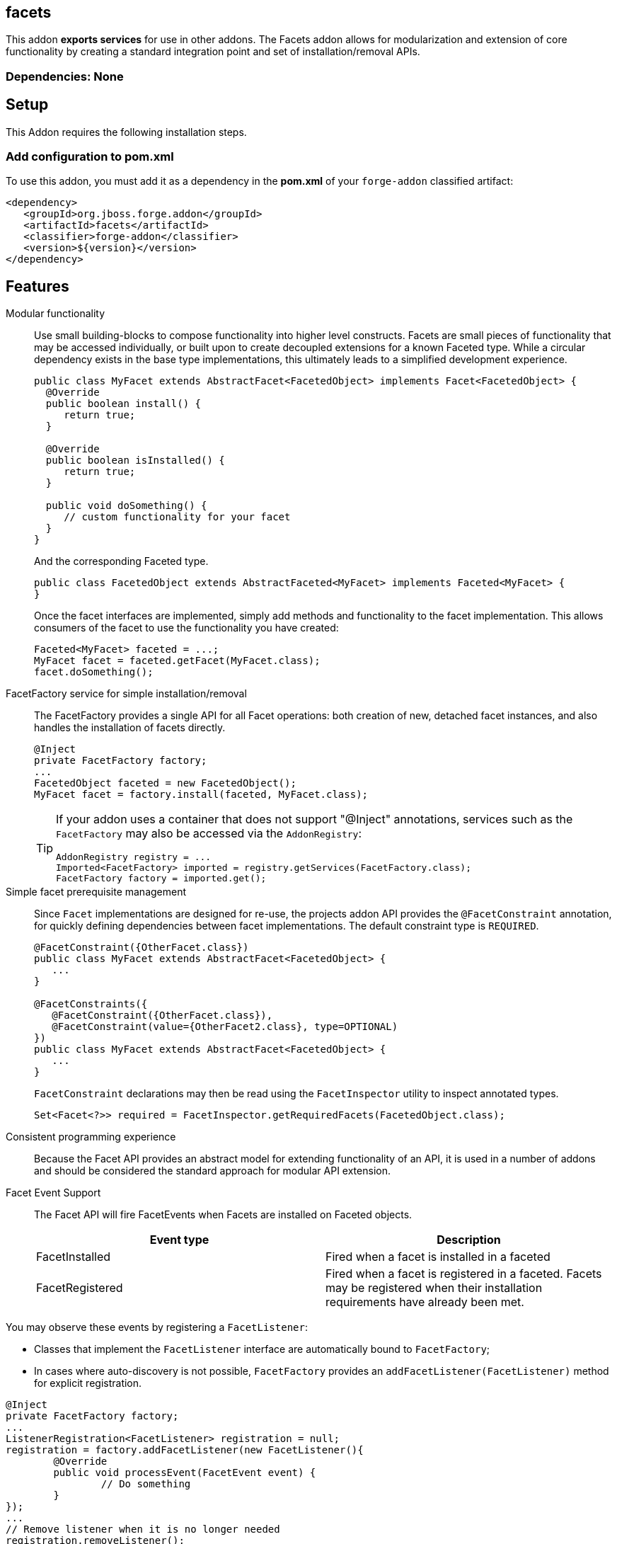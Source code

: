 == facets
:idprefix: id_ 


This addon *exports services* for use in other addons. The Facets addon allows for modularization and extension of core
functionality by creating a standard integration point and set of installation/removal APIs.  

=== Dependencies: None

== Setup

This Addon requires the following installation steps.

=== Add configuration to pom.xml 

To use this addon, you must add it as a dependency in the *pom.xml* of your `forge-addon` classified artifact:

[source,xml] 
----
<dependency>
   <groupId>org.jboss.forge.addon</groupId>
   <artifactId>facets</artifactId>
   <classifier>forge-addon</classifier>
   <version>${version}</version>
</dependency>
----      
== Features

Modular functionality::
 Use small building-blocks to compose functionality into higher level constructs. Facets are small pieces of functionality
 that may be accessed individually, or built upon to create decoupled extensions for a known Faceted type. While a circular
 dependency exists in the base type implementations, this ultimately leads to a simplified development experience.
+
[source,java]
----
public class MyFacet extends AbstractFacet<FacetedObject> implements Facet<FacetedObject> {
  @Override
  public boolean install() {
     return true;
  }

  @Override
  public boolean isInstalled() {
     return true;
  }
  
  public void doSomething() {
     // custom functionality for your facet
  }
}
----
+
And the corresponding Faceted type.
+
[source,java]
----
public class FacetedObject extends AbstractFaceted<MyFacet> implements Faceted<MyFacet> {
}
----
+
Once the facet interfaces are implemented, simply add methods and functionality to the facet implementation. This allows
consumers of the facet to use the functionality you have created:
+
[source,java]
----
Faceted<MyFacet> faceted = ...;
MyFacet facet = faceted.getFacet(MyFacet.class);
facet.doSomething();
----

FacetFactory service for simple installation/removal::
 The FacetFactory provides a single API for all Facet operations: both creation of new, detached facet instances, and also
handles the installation of facets directly.
+
[source,java]
----
@Inject
private FacetFactory factory;
...
FacetedObject faceted = new FacetedObject();
MyFacet facet = factory.install(faceted, MyFacet.class);
---- 
+
[TIP] 
====
If your addon uses a container that does not support "@Inject" annotations, services such as the `FacetFactory` may also be 
accessed via the `AddonRegistry`:

----
AddonRegistry registry = ...
Imported<FacetFactory> imported = registry.getServices(FacetFactory.class);
FacetFactory factory = imported.get();
----
==== 


Simple facet prerequisite management::
Since `Facet` implementations are designed for re-use, the projects addon API provides the `@FacetConstraint` annotation, for quickly defining dependencies between facet implementations. The default constraint type is `REQUIRED`.
+
[source,java]
----
@FacetConstraint({OtherFacet.class})
public class MyFacet extends AbstractFacet<FacetedObject> {
   ...
}

@FacetConstraints({
   @FacetConstraint({OtherFacet.class}),
   @FacetConstraint(value={OtherFacet2.class}, type=OPTIONAL)
})
public class MyFacet extends AbstractFacet<FacetedObject> {
   ...
}
----
+
`FacetConstraint` declarations may then be read using the `FacetInspector` utility to inspect annotated types.
+
[source,java]
----
Set<Facet<?>> required = FacetInspector.getRequiredFacets(FacetedObject.class);
----

Consistent programming experience::
 Because the Facet API provides an abstract model for extending functionality of an API, it is used in a number of addons
 and should be considered the standard approach for modular API extension.

Facet Event Support::
 The Facet API will fire FacetEvents when Facets are installed on Faceted objects. 
+
[options="header"]
|===
|Event type |Description

|FacetInstalled
|Fired when a facet is installed in a faceted

|FacetRegistered
|Fired when a facet is registered in a faceted. Facets may be registered when their installation requirements have already been met.

|===
   
You may observe these events by registering a `FacetListener`:

* Classes that implement the `FacetListener` interface are automatically bound to `FacetFactory`;
* In cases where auto-discovery is not possible, `FacetFactory` provides an `addFacetListener(FacetListener)` method for explicit registration.

[source,java]
----
@Inject 
private FacetFactory factory;
...
ListenerRegistration<FacetListener> registration = null;
registration = factory.addFacetListener(new FacetListener(){
	@Override
	public void processEvent(FacetEvent event) {   
		// Do something
	}
});
...
// Remove listener when it is no longer needed
registration.removeListener();
----
* The event is also fired using Furnace's event architecture, so it's possible to listen for events using the add-on container implementation.  

